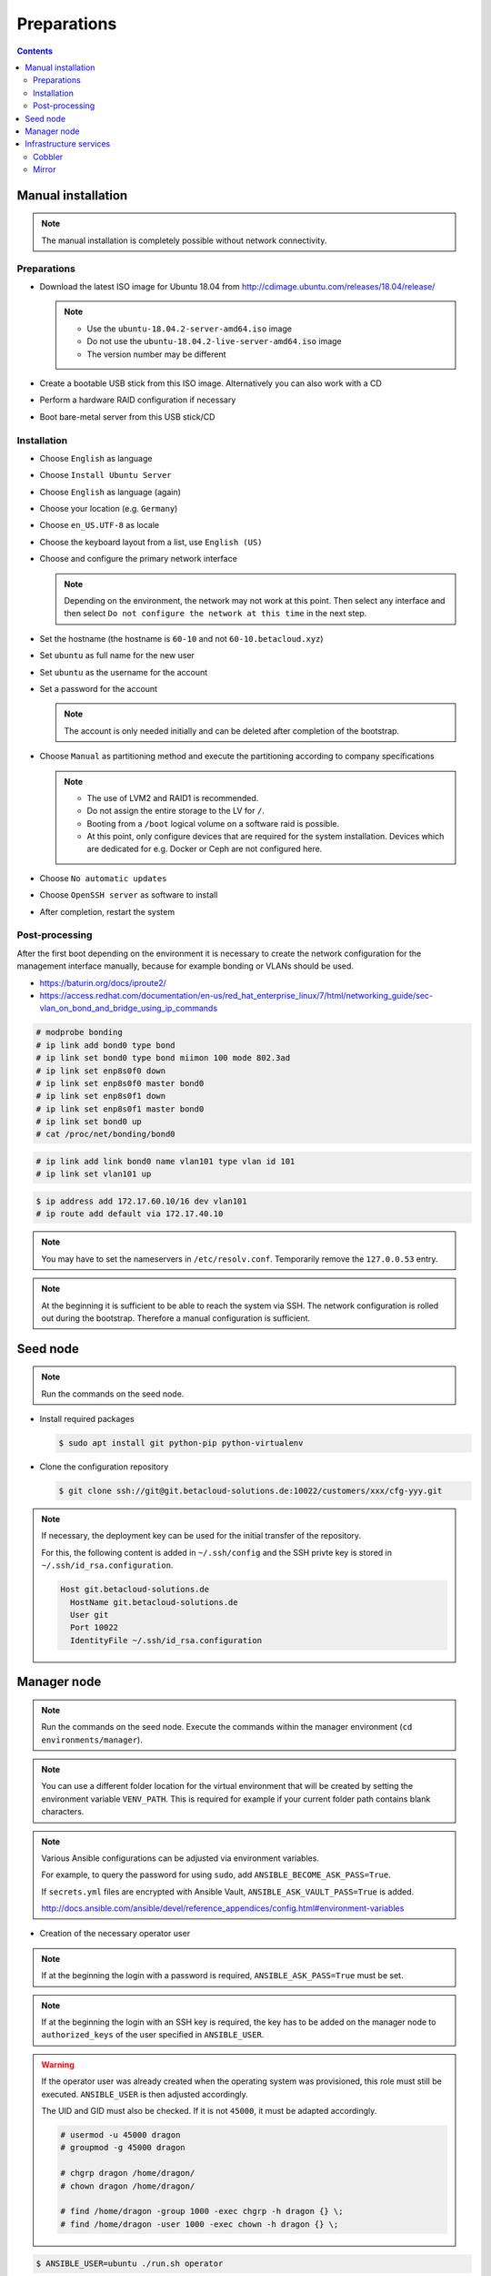 ============
Preparations
============

.. contents::

Manual installation
===================

.. note::

   The manual installation is completely possible without network connectivity.

Preparations
------------

* Download the latest ISO image for Ubuntu 18.04 from http://cdimage.ubuntu.com/releases/18.04/release/

  .. note::

     * Use the ``ubuntu-18.04.2-server-amd64.iso`` image
     * Do not use the ``ubuntu-18.04.2-live-server-amd64.iso`` image
     * The version number may be different

* Create a bootable USB stick from this ISO image. Alternatively you can also work with a CD
* Perform a hardware RAID configuration if necessary
* Boot bare-metal server from this USB stick/CD

Installation
------------

* Choose ``English`` as language
* Choose ``Install Ubuntu Server``
* Choose ``English`` as language (again)
* Choose your location (e.g. ``Germany``)
* Choose ``en_US.UTF-8`` as locale
* Choose the keyboard layout from a list, use ``English (US)``
* Choose and configure the primary network interface

  .. note::

     Depending on the environment, the network may not work at this point.
     Then select any interface and then select ``Do not configure the network at this time``
     in the next step.

* Set the hostname (the hostname is ``60-10`` and not ``60-10.betacloud.xyz``)
* Set ``ubuntu`` as full name for the new user
* Set ``ubuntu`` as the username for the account
* Set a password for the account

  .. note::

     The account is only needed initially and can be deleted
     after completion of the bootstrap.

* Choose ``Manual`` as partitioning method and execute the partitioning according to
  company specifications

  .. note::

     * The use of LVM2 and RAID1 is recommended.
     * Do not assign the entire storage to the LV for ``/``.
     * Booting from a ``/boot`` logical volume on a software raid is possible.
     * At this point, only configure devices that are required for the system
       installation. Devices which are dedicated for e.g. Docker or Ceph are
       not configured here.

* Choose ``No automatic updates``
* Choose ``OpenSSH server`` as software to install
* After completion, restart the system

Post-processing
---------------

After the first boot depending on the environment it is necessary to create the network
configuration for the management interface manually, because for example bonding or VLANs
should be used.

* https://baturin.org/docs/iproute2/
* https://access.redhat.com/documentation/en-us/red_hat_enterprise_linux/7/html/networking_guide/sec-vlan_on_bond_and_bridge_using_ip_commands

.. code-block:: console

   # modprobe bonding
   # ip link add bond0 type bond
   # ip link set bond0 type bond miimon 100 mode 802.3ad
   # ip link set enp8s0f0 down
   # ip link set enp8s0f0 master bond0
   # ip link set enp8s0f1 down
   # ip link set enp8s0f1 master bond0
   # ip link set bond0 up
   # cat /proc/net/bonding/bond0

.. code-block:: console

   # ip link add link bond0 name vlan101 type vlan id 101
   # ip link set vlan101 up

.. code-block:: console

   $ ip address add 172.17.60.10/16 dev vlan101
   # ip route add default via 172.17.40.10

.. note::

   You may have to set the nameservers in ``/etc/resolv.conf``. Temporarily remove the ``127.0.0.53`` entry.

.. note::

   At the beginning it is sufficient to be able to reach the system via SSH. The network configuration is
   rolled out during the bootstrap. Therefore a manual configuration is sufficient.

Seed node
=========

.. note::

   Run the commands on the seed node.

* Install required packages

  .. code-block:: console

     $ sudo apt install git python-pip python-virtualenv

* Clone the configuration repository

  .. code-block:: console

     $ git clone ssh://git@git.betacloud-solutions.de:10022/customers/xxx/cfg-yyy.git

.. note::

   If necessary, the deployment key can be used for the initial transfer of the repository.

   For this, the following content is added in ``~/.ssh/config`` and the SSH privte key is
   stored in ``~/.ssh/id_rsa.configuration``.

   .. code-block:: none

      Host git.betacloud-solutions.de
        HostName git.betacloud-solutions.de
        User git
        Port 10022
        IdentityFile ~/.ssh/id_rsa.configuration

Manager node
============

.. note::

   Run the commands on the seed node. Execute the commands within the
   manager environment (``cd environments/manager``).

.. note::

   You can use a different folder location for the virtual environment that will be created by setting
   the environment variable ``VENV_PATH``. This is required for example if your current folder path
   contains blank characters.

.. note::

   Various Ansible configurations can be adjusted via environment variables.

   For example, to query the password for using ``sudo``, add ``ANSIBLE_BECOME_ASK_PASS=True``.

   If ``secrets.yml`` files are encrypted with Ansible Vault, ``ANSIBLE_ASK_VAULT_PASS=True`` is added.

   http://docs.ansible.com/ansible/devel/reference_appendices/config.html#environment-variables

* Creation of the necessary operator user

.. note::

   If at the beginning the login with a password is required, ``ANSIBLE_ASK_PASS=True`` must be set.

.. note::

   If at the beginning the login with an SSH key is required, the key has to be added on the manager
   node to ``authorized_keys`` of the user specified in ``ANSIBLE_USER``.

.. warning::

   If the operator user was already created when the operating system was provisioned, this
   role must still be executed. ``ANSIBLE_USER`` is then adjusted accordingly.

   The UID and GID must also be checked. If it is not ``45000``, it must be adapted accordingly.

   .. code-block:: console

      # usermod -u 45000 dragon
      # groupmod -g 45000 dragon

      # chgrp dragon /home/dragon/
      # chown dragon /home/dragon/

      # find /home/dragon -group 1000 -exec chgrp -h dragon {} \;
      # find /home/dragon -user 1000 -exec chown -h dragon {} \; 

.. code-block:: console

   $ ANSIBLE_USER=ubuntu ./run.sh operator

.. note::

   A typical call to create the operator user looks like this.

   .. code-block:: console

      $ ANSIBLE_BECOME_ASK_PASS=True \
        ANSIBLE_ASK_VAULT_PASS=True \
        ANSIBLE_ASK_PASS=True \
        ANSIBLE_USER=ubuntu \
        ./run.sh operator

.. note::

   If the error ``/bin/sh: 1: /usr/bin/python: not found`` occurs, Python must first be installed on
   the manager node.

   .. code-block:: console

      $ ANSIBLE_USER=ubuntu ./run.sh python

.. note::

   To verify the creation of the operator user, use the private key file ``id_rsa.operator``.

   .. code-block:: console

      $ ssh -i id_rsa.operator dragon@10.49.20.10

.. code-block:: console

   $ export ANSIBLE_ASK_VAULT_PASS=True

* Configuration of the network

.. note::

   The network configuration already present on a system should be saved before this step.

.. note::

   Upon completion of this step, a system reboot should be performed to ensure that the
   configuration is functional and reboot secure. Since network services are not
   restarted automatically, later changes to the network configuration are not effective
   without a manual restart of the network service or reboot of the nodes.

.. note::

   When using Ubuntu 18.04 the following call is necessary.

   .. code-block:: console

      $ ./run.sh grub

.. code-block:: console

   $ ./run.sh network
   $ ./run.sh reboot

* Bootstrap of the manager node

.. code-block:: console

   $ ./run.sh bootstrap

.. note::

   After the bootstrap check if a reboot is required by checking if the file
   ``/var/run/reboot-required`` exists.

   Regardless of whether a reboot is necessary or not, a reboot should be
   performed.

* Transfer configuration repository

.. code-block:: console

   $ ./run.sh configuration

* Deployment of necessary manager services

.. code-block:: console

   $ ./run.sh manager

.. note::

   To cleanup created directories/files after a run set the environment variable
   ``CLEANUP=true`` or manually delete the ``roles`` and ``.venv`` directories
   as well as the ``id_rsa.operator`` file when you finished the preparations of
   the manager system.

Infrastructure services
=======================

.. note::

   Run the commands on the manager node.

Cobbler
-------

.. code-block:: shell

   $ osism-infrastructure cobbler

Mirror
------

.. code-block:: shell

   $ osism-infrastructure mirror

After the bootstrap of the mirror services they have to be synchronized. Depending on
the bandwidth, this process will take several hours.

.. code-block:: shell

   $ osism-mirror images
   $ osism-mirror packages

